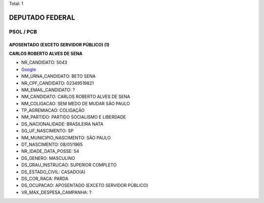 Total: 1

DEPUTADO FEDERAL
================

PSOL / PCB
----------

APOSENTADO (EXCETO SERVIDOR PÚBLICO) (1)
........................................

**CARLOS ROBERTO ALVES DE SENA**

- NR_CANDIDATO: 5043
- `Google <https://www.google.com/search?q=CARLOS+ROBERTO+ALVES+DE+SENA>`_
- NM_URNA_CANDIDATO: BETO SENA
- NR_CPF_CANDIDATO: 02349519821
- NM_EMAIL_CANDIDATO: ?
- NM_CANDIDATO: CARLOS ROBERTO ALVES DE SENA
- NM_COLIGACAO: SEM MEDO DE MUDAR SÃO PAULO
- TP_AGREMIACAO: COLIGAÇÃO
- NM_PARTIDO: PARTIDO SOCIALISMO E LIBERDADE
- DS_NACIONALIDADE: BRASILEIRA NATA
- SG_UF_NASCIMENTO: SP
- NM_MUNICIPIO_NASCIMENTO: SÃO PAULO
- DT_NASCIMENTO: 08/01/1965
- NR_IDADE_DATA_POSSE: 54
- DS_GENERO: MASCULINO
- DS_GRAU_INSTRUCAO: SUPERIOR COMPLETO
- DS_ESTADO_CIVIL: CASADO(A)
- DS_COR_RACA: PARDA
- DS_OCUPACAO: APOSENTADO (EXCETO SERVIDOR PÚBLICO)
- VR_MAX_DESPESA_CAMPANHA: ?

